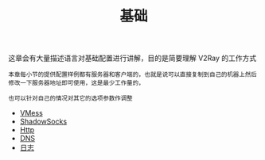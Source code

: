 #+TITLE: 基础
#+HTML_HEAD: <link rel="stylesheet" type="text/css" href="../css/main.css" />
#+HTML_LINK_HOME: ../v2ray.html
#+OPTIONS: num:nil timestamp:nil ^:nil

这章会有大量描述语言对基础配置进行讲解，目的是简要理解 V2Ray 的工作方式

#+begin_example
  本章每小节的提供配置样例都有服务器和客户端的，也就是说可以直接复制到自己的机器上然后修改一下服务器地址即可使用，这是最少工作量的，

  也可以针对自己的情况对其它的选项参数作调整
#+end_example

+ [[file:vmess.org][VMess]]
+ [[file:ss.org][ShadowSocks]]
+ [[file:http.org][Http]]
+ [[file:dns.org][DNS]]
+ [[file:log.org][日志]]
